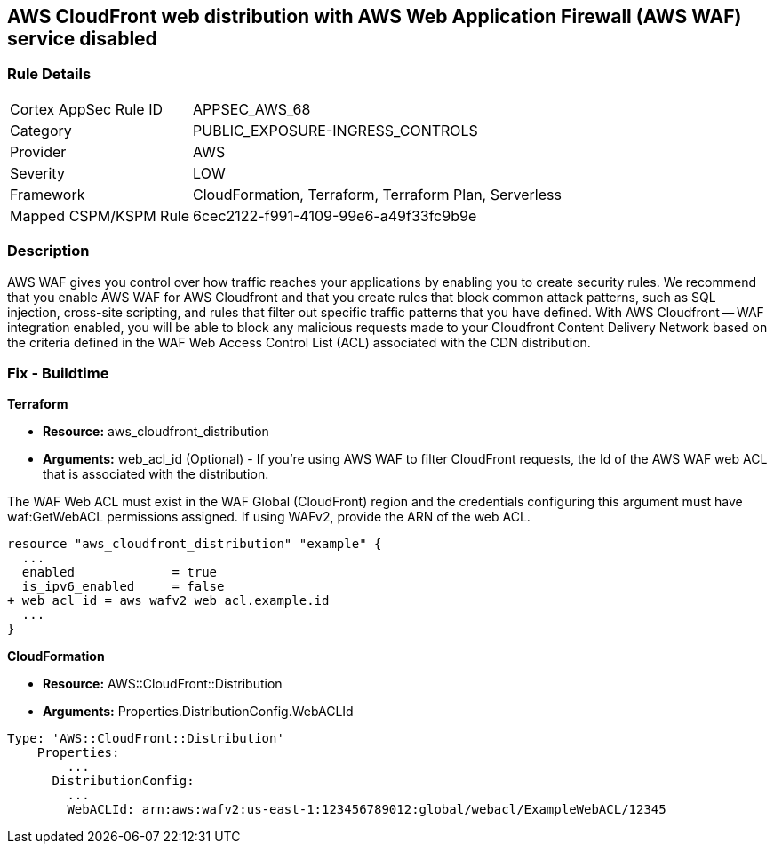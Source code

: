 == AWS CloudFront web distribution with AWS Web Application Firewall (AWS WAF) service disabled



=== Rule Details

[cols="1,3"]
|===
|Cortex AppSec Rule ID |APPSEC_AWS_68
|Category |PUBLIC_EXPOSURE-INGRESS_CONTROLS
|Provider |AWS
|Severity |LOW
|Framework |CloudFormation, Terraform, Terraform Plan, Serverless
|Mapped CSPM/KSPM Rule |6cec2122-f991-4109-99e6-a49f33fc9b9e
|===


=== Description 


AWS WAF gives you control over how traffic reaches your applications by enabling you to create security rules.
We recommend that you enable AWS WAF for AWS Cloudfront and that you create rules that block common attack patterns, such as SQL injection, cross-site scripting, and rules that filter out specific traffic patterns that you have defined.
With AWS Cloudfront -- WAF integration enabled, you will be able to block any malicious requests made to your Cloudfront Content Delivery Network based on the criteria defined in the WAF Web Access Control List (ACL) associated with the CDN distribution.

////
=== Fix - Runtime


CloudFront Console



. Log in to the CloudFront console at https://console.aws.amazon.com/cloudfront/.

. Choose the ID for the distribution that you want to update.

. On the General tab, click Edit.

. On the Distribution Settings page, in the AWS WAF Web ACL list, choose the web ACL that you want to associate with this distribution.

. If you want to disassociate the distribution from all web ACLs, choose None.
+
If you want to associate the distribution with a different web ACL, choose the new web ACL.

. Click Yes, Edit.
////

=== Fix - Buildtime


*Terraform* 


* *Resource:* aws_cloudfront_distribution
* *Arguments:* web_acl_id (Optional) - If you're using AWS WAF to filter CloudFront requests, the Id of the AWS WAF web ACL that is associated with the distribution.

The WAF Web ACL must exist in the WAF Global (CloudFront) region and the credentials configuring this argument must have waf:GetWebACL permissions assigned.
If using WAFv2, provide the ARN of the web ACL.


[source,go]
----
resource "aws_cloudfront_distribution" "example" {
  ...
  enabled             = true
  is_ipv6_enabled     = false
+ web_acl_id = aws_wafv2_web_acl.example.id
  ...
}
----


*CloudFormation* 


* *Resource:* AWS::CloudFront::Distribution
* *Arguments:* Properties.DistributionConfig.WebACLId


[source,yaml]
----
Type: 'AWS::CloudFront::Distribution'
    Properties:
        ...
      DistributionConfig:
        ...
        WebACLId: arn:aws:wafv2:us-east-1:123456789012:global/webacl/ExampleWebACL/12345
----
